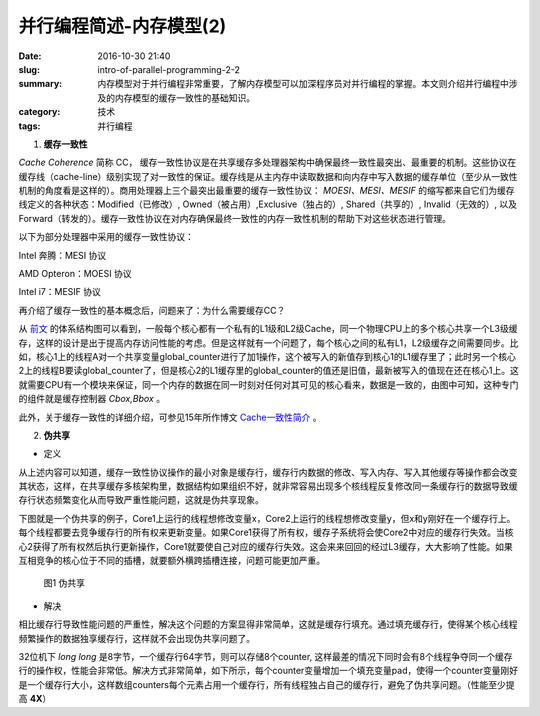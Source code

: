 并行编程简述-内存模型(2)
#########################

:date: 2016-10-30 21:40
:slug: intro-of-parallel-programming-2-2
:summary: 内存模型对于并行编程非常重要，了解内存模型可以加深程序员对并行编程的掌握。本文则介绍并行编程中涉及的内存模型的缓存一致性的基础知识。
:category: 技术
:tags: 并行编程

1.  **缓存一致性** 

`Cache Coherence` 简称 CC， 缓存一致性协议是在共享缓存多处理器架构中确保最终一致性最突出、最重要的机制。这些协议在缓存线（cache-line）级别实现了对一致性的保证。缓存线是从主内存中读取数据和向内存中写入数据的缓存单位（至少从一致性机制的角度看是这样的）。商用处理器上三个最突出最重要的缓存一致性协议： `MOESI、MESI、MESIF` 的缩写都来自它们为缓存线定义的各种状态：Modified（已修改）, Owned（被占用）,Exclusive（独占的）, Shared（共享的）, Invalid（无效的）, 以及 Forward（转发的）。缓存一致性协议在对内存确保最终一致性的内存一致性机制的帮助下对这些状态进行管理。

以下为部分处理器中采用的缓存一致性协议：

Intel 奔腾：MESI 协议

AMD Opteron：MOESI 协议

Intel i7：MESIF 协议

再介绍了缓存一致性的基本概念后，问题来了：为什么需要缓存CC？

从 `前文 <http://blackfox1983.github.io/posts/2016/09/03/intro-of-parallel-programming-1/>`_ 的体系结构图可以看到，一般每个核心都有一个私有的L1级和L2级Cache，同一个物理CPU上的多个核心共享一个L3级缓存，这样的设计是出于提高内存访问性能的考虑。但是这样就有一个问题了，每个核心之间的私有L1，L2级缓存之间需要同步。比如，核心1上的线程A对一个共享变量global_counter进行了加1操作，这个被写入的新值存到核心1的L1缓存里了；此时另一个核心2上的线程B要读global_counter了，但是核心2的L1缓存里的global_counter的值还是旧值，最新被写入的值现在还在核心1上。这就需要CPU有一个模块来保证，同一个内存的数据在同一时刻对任何对其可见的核心看来，数据是一致的，由图中可知，这种专门的组件就是缓存控制器 `Cbox,Bbox` 。

此外，关于缓存一致性的详细介绍，可参见15年所作博文 `Cache一致性简介 <http://blackfox1983.github.io/posts/2015/10/11/intro-of-cache-coherency/>`_ 。

2.  **伪共享**

+ 定义 

从上述内容可以知道，缓存一致性协议操作的最小对象是缓存行，缓存行内数据的修改、写入内存、写入其他缓存等操作都会改变其状态，这样，在共享缓存多核架构里，数据结构如果组织不好，就非常容易出现多个核线程反复修改同一条缓存行的数据导致缓存行状态频繁变化从而导致严重性能问题，这就是伪共享现象。

下图就是一个伪共享的例子，Core1上运行的线程想修改变量x，Core2上运行的线程想修改变量y，但x和y刚好在一个缓存行上。每个线程都要去竞争缓存行的所有权来更新变量。如果Core1获得了所有权，缓存子系统将会使Core2中对应的缓存行失效。当核心2获得了所有权然后执行更新操作，Core1就要使自己对应的缓存行失效。这会来来回回的经过L3缓存，大大影响了性能。如果互相竞争的核心位于不同的插槽，就要额外横跨插槽连接，问题可能更加严重。

.. figure:: /images/cache_coherence.png
    :width: 330px
    :alt: 图1 伪共享

    图1 伪共享

+ 解决 

相比缓存行导致性能问题的严重性，解决这个问题的方案显得非常简单，这就是缓存行填充。通过填充缓存行，使得某个核心线程频繁操作的数据独享缓存行，这样就不会出现伪共享问题了。

.. code-block:: cpp
    :linenos:

    #define N_THR 8

    struct counter {
        unsigned long long value;
    };

    static volatile struct counter counters[N_THR];

    void* thread(void* unused) {
        while (!leave) {
            counters[UNIQUE_THREAD_ID].value++;
        }

        return NULL;
    }

32位机下 `long long` 是8字节，一个缓存行64字节，则可以存储8个counter, 这样最差的情况下同时会有8个线程争夺同一个缓存行的操作权，性能会非常低。解决方式非常简单，如下所示，每个counter变量增加一个填充变量pad，使得一个counter变量刚好是一个缓存行大小，这样数组counters每个元素占用一个缓存行，所有线程独占自己的缓存行，避免了伪共享问题。（性能至少提高 **4X**）

.. code-block:: cpp
    :linenos:

    struct counter {
        unsigned long long value;
        char pad[64 - sizeof(unsigned long long)];
    };